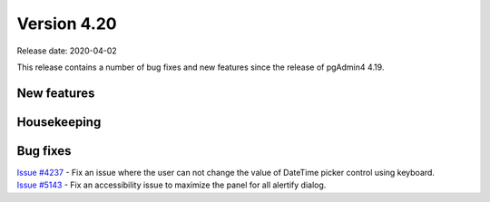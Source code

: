************
Version 4.20
************

Release date: 2020-04-02

This release contains a number of bug fixes and new features since the release of pgAdmin4 4.19.

New features
************


Housekeeping
************


Bug fixes
*********

| `Issue #4237 <https://redmine.postgresql.org/issues/4237>`_ -  Fix an issue where the user can not change the value of DateTime picker control using keyboard.
| `Issue #5143 <https://redmine.postgresql.org/issues/5143>`_ -  Fix an accessibility issue to maximize the panel for all alertify dialog.